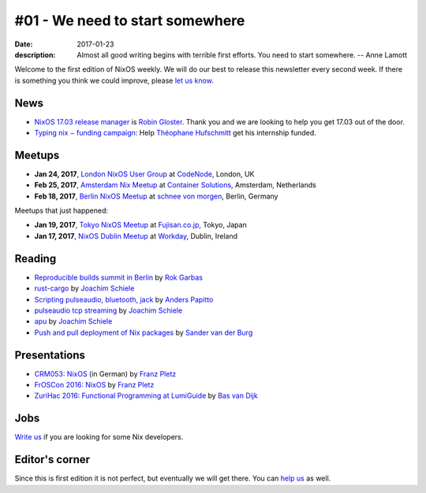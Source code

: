 #01 - We need to start somewhere
################################

:date: 2017-01-23
:description: Almost all good writing begins with terrible first efforts. You
              need to start somewhere. -- Anne Lamott

Welcome to the first edition of NixOS weekly. We will do our best to release
this newsletter every second week. If there is something you think we could
improve, please `let us know`_.

.. _`let us know`: https://github.com/nixos/nixos-weekly/issues/new


News
====

- `NixOS 17.03 release manager`_ is `Robin Gloster`_. Thank you and we are
  looking to help you get 17.03 out of the door.

- `Typing nix − funding campaign`_: Help `Théophane Hufschmitt`_ get his
  internship funded.

.. _`NixOS 17.03 release manager`: https://www.mail-archive.com/nix-dev@lists.science.uu.nl/msg30128.html
.. _`Robin Gloster`: https://twitter.com/globinXX
.. _`Typing nix − funding campaign`: https://www.gofundme.com/typing-nix
.. _`Théophane Hufschmitt`: http://lists.science.uu.nl/pipermail/nix-dev/2017-January/022486.html


Meetups
=======

- **Jan 24, 2017**, `London NixOS User Group`_ at `CodeNode`_, London, UK
- **Feb 25, 2017**, `Amsterdam Nix Meetup`_ at `Container Solutions`_,
  Amsterdam, Netherlands
- **Feb 18, 2017**, `Berlin NixOS Meetup`_ at `schnee von morgen`_, Berlin, Germany

Meetups that just happened:

- **Jan 19, 2017**, `Tokyo NixOS Meetup`_  at `Fujisan.co.jp`_, Tokyo, Japan
- **Jan 17, 2017**, `NixOS Dublin Meetup`_  at `Workday`_, Dublin, Ireland


.. _`London NixOS User Group`: https://www.meetup.com/NixOS-London/events/236255144/
.. _`CodeNode`: https://maps.google.com/maps?f=q&hl=en&q=10+South+Pl%2C+London%2C+gb
.. _`Amsterdam Nix Meetup`: https://www.meetup.com/Amsterdam-Nix-Meetup/events/232753333/
.. _`Container Solutions`: https://maps.google.com/maps?f=q&hl=en&q=de+Ruyterkade+142-143%2C+Amsterdam%2C+nl
.. _`Berlin NixOS Meetup`: https://www.meetup.com/Berlin-NixOS-Meetup/events/237045577/
.. _`schnee von morgen`: https://maps.google.com/maps?f=q&hl=en&q=Kiefholzstrasse+1%2C+12435+Berlin%2C+Berlin%2C+de
.. _`Fujisan.co.jp`: http://www.fujisan.co.jp
.. _`Tokyo NixOS Meetup`: https://www.meetup.com/Tokyo-NixOS-Meetup/events/236690331/
.. _`NixOS Dublin Meetup`: https://www.meetup.com/NixOS-Dublin/events/236649896
.. _`Workday`: https://maps.google.com/maps?f=q&hl=en&q=Kings+Building%2C+May+Lane%2C+Smithfield%2C+Dublin+7%2C+Dublin%2C+ie


Reading
=======

- `Reproducible builds summit in Berlin`_ by `Rok Garbas`_
- `rust-cargo`_ by `Joachim Schiele`_
- `Scripting pulseaudio, bluetooth, jack`_ by `Anders Papitto`_
- `pulseaudio tcp streaming`_ by `Joachim Schiele`_
- `apu`_ by `Joachim Schiele`_
- `Push and pull deployment of Nix packages`_ by `Sander van der Burg`_


.. _`Reproducible builds summit in Berlin`: https://garbas.si/2016/reproducible-builds-summit-in-berlin.html
.. _`rust-cargo`: https://lastlog.de/blog/posts/rust-cargo.html
.. _`Scripting pulseaudio, bluetooth, jack`: http://anderspapitto.com/posts/2016-11-07-scripting_pulseaudio_bluetooth_jack.html
.. _`pulseaudio tcp streaming`: https://lastlog.de/blog/posts/pulseaudio_tcp_streaming.html
.. _`apu`: https://lastlog.de/blog/posts/apu.html
.. _`Push and pull deployment of Nix packages`: http://sandervanderburg.blogspot.com/2016/10/push-and-pull-deployment-of-nix-packages.html

.. _`Rok Garbas`: https://twitter.com/garbas
.. _`Joachim Schiele`: https://github.com/qknight
.. _`Anders Papitto`: https://github.com/anderspapitto
.. _`Sander van der Burg`: https://github.com/svanderburg


Presentations
=============

- `CRM053: NixOS`_ (in German) by `Franz Pletz`_
- `FrOSCon 2016: NixOS`_ by `Franz Pletz`_
- `ZuriHac 2016: Functional Programming at LumiGuide`_ by `Bas van Dijk`_

.. _`FrOSCon 2016: NixOS`: https://media.ccc.de/v/froscon2016-1830-nixos
.. _`ZuriHac 2016: Functional Programming at LumiGuide`: https://youtu.be/IKznN_TYjZk?t=1580
.. _`Franz Pletz`: https://twitter.com/fpletz
.. _`Bas van Dijk`: https://github.com/basvandijk
.. _`CRM053: NixOS`: http://wiki.muc.ccc.de/radio:53


Jobs
====

`Write us`_ if you are looking for some Nix developers.

.. _`Write us`: https://github.com/NixOS/nixos-weekly/issues/new


Editor's corner
===============

Since this is first edition it is not perfect, but eventually we will get
there. You can `help us`_ as well.

.. _`help us`: https://github.com/nixos/nixos-weekly#want-to-help-shape-nixos-weekly
